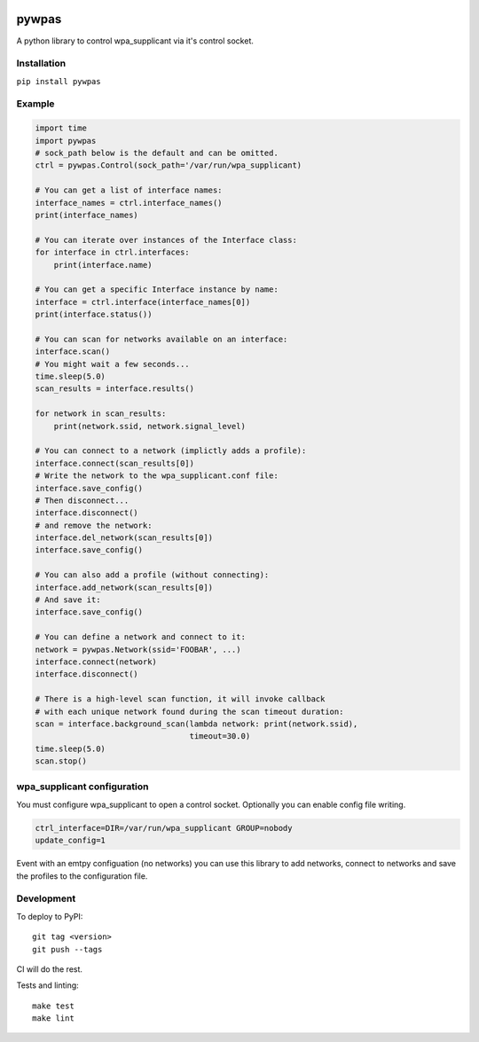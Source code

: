 .. image:: https://coveralls.io/repos/github/btimby/pywpas/badge.svg?branch=master
    :target: https://coveralls.io/github/btimby/pywpas?branch=master

.. image:: https://github.com/btimby/pywpas/actions/workflows/ci.yml/badge.svg
    :target: https://github.com/btimby/pywpas/actions

.. image:: https://badge.fury.io/py/pywpas.svg
    :target: https://badge.fury.io/py/pywpas

pywpas
======

A python library to control wpa_supplicant via it's control socket.

Installation
------------

``pip install pywpas``

Example
-------

.. code-block:: python

    import time
    import pywpas
    # sock_path below is the default and can be omitted.
    ctrl = pywpas.Control(sock_path='/var/run/wpa_supplicant)

    # You can get a list of interface names:
    interface_names = ctrl.interface_names()
    print(interface_names)

    # You can iterate over instances of the Interface class:
    for interface in ctrl.interfaces:
        print(interface.name)
    
    # You can get a specific Interface instance by name:
    interface = ctrl.interface(interface_names[0])
    print(interface.status())

    # You can scan for networks available on an interface:
    interface.scan()
    # You might wait a few seconds...
    time.sleep(5.0)
    scan_results = interface.results()

    for network in scan_results:
        print(network.ssid, network.signal_level)

    # You can connect to a network (implictly adds a profile):
    interface.connect(scan_results[0])
    # Write the network to the wpa_supplicant.conf file:
    interface.save_config()
    # Then disconnect...
    interface.disconnect()
    # and remove the network:
    interface.del_network(scan_results[0])
    interface.save_config()

    # You can also add a profile (without connecting):
    interface.add_network(scan_results[0])
    # And save it:
    interface.save_config()

    # You can define a network and connect to it:
    network = pywpas.Network(ssid='FOOBAR', ...)
    interface.connect(network)
    interface.disconnect()

    # There is a high-level scan function, it will invoke callback
    # with each unique network found during the scan timeout duration:
    scan = interface.background_scan(lambda network: print(network.ssid),
                                     timeout=30.0)
    time.sleep(5.0)
    scan.stop()

wpa_supplicant configuration
----------------------------

You must configure wpa_supplicant to open a control socket. Optionally you can
enable config file writing.

.. code-block:: bash

    ctrl_interface=DIR=/var/run/wpa_supplicant GROUP=nobody
    update_config=1

Event with an emtpy configuation (no networks) you can use this library to add
networks, connect to networks and save the profiles to the configuration file.

Development
-----------

To deploy to PyPI:

::

    git tag <version>
    git push --tags

CI will do the rest.

Tests and linting:

::

    make test
    make lint